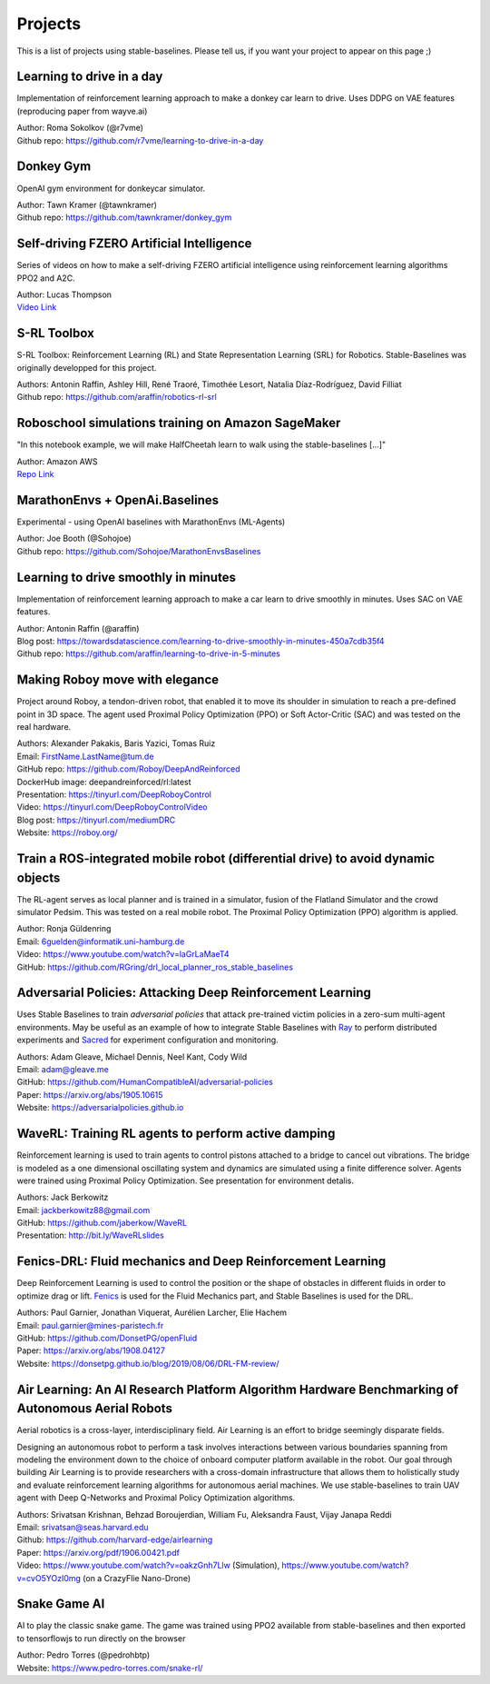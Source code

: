 .. _projects:

Projects
=========

This is a list of projects using stable-baselines.
Please tell us, if you want your project to appear on this page ;)


Learning to drive in a day
--------------------------
Implementation of reinforcement learning approach to make a donkey car learn to drive.
Uses DDPG on VAE features (reproducing paper from wayve.ai)

| Author: Roma Sokolkov (@r7vme)
| Github repo: https://github.com/r7vme/learning-to-drive-in-a-day


Donkey Gym
----------
OpenAI gym environment for donkeycar simulator.

| Author: Tawn Kramer (@tawnkramer)
| Github repo: https://github.com/tawnkramer/donkey_gym


Self-driving FZERO Artificial Intelligence
------------------------------------------
Series of videos on how to make a self-driving FZERO artificial intelligence using reinforcement learning algorithms PPO2 and A2C.

| Author: Lucas Thompson
| `Video Link <https://www.youtube.com/watch?v=PT9pQliUXDk&list=PLTWFMbPFsvz2LIR7thpuU738FcRQbR_8I>`_


S-RL Toolbox
------------
S-RL Toolbox: Reinforcement Learning (RL) and State Representation Learning (SRL) for Robotics.
Stable-Baselines was originally developped for this project.

| Authors: Antonin Raffin, Ashley Hill, René Traoré, Timothée Lesort, Natalia Díaz-Rodríguez, David Filliat
| Github repo: https://github.com/araffin/robotics-rl-srl


Roboschool simulations training on Amazon SageMaker
---------------------------------------------------
"In this notebook example, we will make HalfCheetah learn to walk using the stable-baselines [...]"

| Author: Amazon AWS
| `Repo Link <https://github.com/awslabs/amazon-sagemaker-examples/tree/master/reinforcement_learning/rl_roboschool_stable_baselines>`_


MarathonEnvs + OpenAi.Baselines
-------------------------------
Experimental - using OpenAI baselines with MarathonEnvs (ML-Agents)

| Author: Joe Booth (@Sohojoe)
| Github repo: https://github.com/Sohojoe/MarathonEnvsBaselines


Learning to drive smoothly in minutes
-------------------------------------
Implementation of reinforcement learning approach to make a car learn to drive smoothly in minutes.
Uses SAC on VAE features.

| Author: Antonin Raffin (@araffin)
| Blog post: https://towardsdatascience.com/learning-to-drive-smoothly-in-minutes-450a7cdb35f4
| Github repo: https://github.com/araffin/learning-to-drive-in-5-minutes


Making Roboy move with elegance
-------------------------------
Project around Roboy, a tendon-driven robot, that enabled it to move its shoulder in simulation to reach a pre-defined point in 3D space. The agent used Proximal Policy Optimization (PPO) or Soft Actor-Critic (SAC) and was tested on the real hardware.

| Authors: Alexander Pakakis, Baris Yazici, Tomas Ruiz
| Email: FirstName.LastName@tum.de
| GitHub repo: https://github.com/Roboy/DeepAndReinforced
| DockerHub image: deepandreinforced/rl:latest
| Presentation: https://tinyurl.com/DeepRoboyControl
| Video: https://tinyurl.com/DeepRoboyControlVideo
| Blog post: https://tinyurl.com/mediumDRC
| Website: https://roboy.org/


Train a ROS-integrated mobile robot (differential drive) to avoid dynamic objects
---------------------------------------------------------------------------------
The RL-agent serves as local planner and is trained in a simulator, fusion of the Flatland Simulator and the crowd simulator Pedsim. This was tested on a real mobile robot.
The Proximal Policy Optimization (PPO) algorithm is applied.

| Author: Ronja Güldenring
| Email: 6guelden@informatik.uni-hamburg.de
| Video: https://www.youtube.com/watch?v=laGrLaMaeT4
| GitHub: https://github.com/RGring/drl_local_planner_ros_stable_baselines


Adversarial Policies: Attacking Deep Reinforcement Learning
-----------------------------------------------------------
Uses Stable Baselines to train *adversarial policies* that attack pre-trained victim policies in a zero-sum multi-agent environments.
May be useful as an example of how to integrate Stable Baselines with `Ray <https://github.com/ray-project/ray>`_ to perform distributed experiments and `Sacred <https://github.com/IDSIA/sacred>`_ for experiment configuration and monitoring.

| Authors: Adam Gleave, Michael Dennis, Neel Kant, Cody Wild
| Email: adam@gleave.me
| GitHub: https://github.com/HumanCompatibleAI/adversarial-policies
| Paper: https://arxiv.org/abs/1905.10615
| Website: https://adversarialpolicies.github.io


WaveRL: Training RL agents to perform active damping
----------------------------------------------------
Reinforcement learning is used to train agents to control pistons attached to a bridge to cancel out vibrations.  The bridge is modeled as a one dimensional oscillating system and dynamics are simulated using a finite difference solver.  Agents were trained using Proximal Policy Optimization.  See presentation for environment detalis.

| Authors: Jack Berkowitz
| Email: jackberkowitz88@gmail.com
| GitHub: https://github.com/jaberkow/WaveRL
| Presentation: http://bit.ly/WaveRLslides


Fenics-DRL: Fluid mechanics and Deep Reinforcement Learning
-----------------------------------------------------------
Deep Reinforcement Learning is used to control the position or the shape of obstacles in different fluids in order to optimize drag or lift. `Fenics <https://fenicsproject.org>`_ is used for the Fluid Mechanics part, and Stable Baselines is used for the DRL.

| Authors: Paul Garnier, Jonathan Viquerat, Aurélien Larcher, Elie Hachem
| Email: paul.garnier@mines-paristech.fr
| GitHub: https://github.com/DonsetPG/openFluid
| Paper: https://arxiv.org/abs/1908.04127
| Website: https://donsetpg.github.io/blog/2019/08/06/DRL-FM-review/


Air Learning: An AI Research Platform Algorithm Hardware Benchmarking of Autonomous Aerial Robots
-------------------------------------------------------------------------------------------------
Aerial robotics is a cross-layer, interdisciplinary field. Air Learning is an effort to bridge seemingly disparate fields.

Designing an autonomous robot to perform a task involves interactions between various boundaries spanning from modeling the environment down to the choice of onboard computer platform available in the robot. Our goal through building Air Learning is to provide researchers with a cross-domain infrastructure that allows them to holistically study and evaluate reinforcement learning algorithms for autonomous aerial machines. We use stable-baselines to train UAV agent with Deep Q-Networks and Proximal Policy Optimization algorithms.

| Authors: Srivatsan Krishnan, Behzad Boroujerdian, William Fu, Aleksandra Faust, Vijay Janapa Reddi
| Email: srivatsan@seas.harvard.edu
| Github: https://github.com/harvard-edge/airlearning
| Paper: https://arxiv.org/pdf/1906.00421.pdf
| Video: https://www.youtube.com/watch?v=oakzGnh7Llw (Simulation), https://www.youtube.com/watch?v=cvO5YOzI0mg (on a CrazyFlie Nano-Drone)


Snake Game AI
--------------------------
AI to play the classic snake game. 
The game was trained using PPO2 available from stable-baselines and
then exported to tensorflowjs to run directly on the browser

| Author: Pedro Torres (@pedrohbtp)
| Website: https://www.pedro-torres.com/snake-rl/
